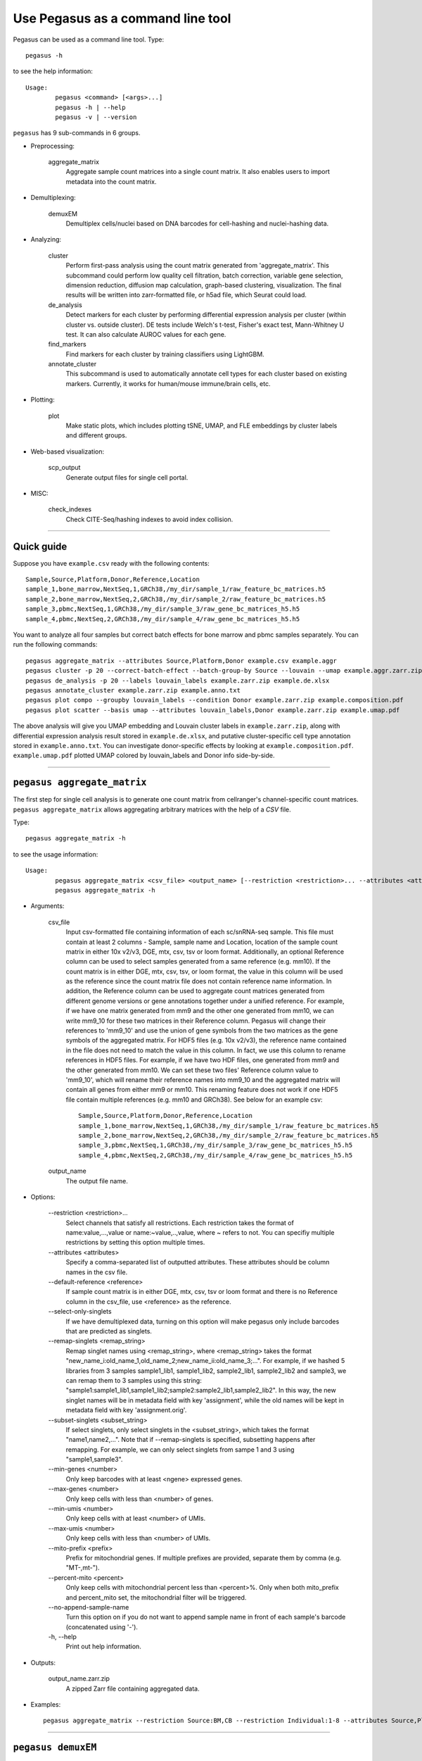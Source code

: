 Use Pegasus as a command line tool
---------------------------------------

Pegasus can be used as a command line tool. Type::

	pegasus -h

to see the help information::

	Usage:
		pegasus <command> [<args>...]
		pegasus -h | --help
		pegasus -v | --version

``pegasus`` has 9 sub-commands in 6 groups.

* Preprocessing:

	aggregate_matrix
		Aggregate sample count matrices into a single count matrix. It also enables users to import metadata into the count matrix.

* Demultiplexing:

	demuxEM
		Demultiplex cells/nuclei based on DNA barcodes for cell-hashing and nuclei-hashing data.

* Analyzing:

	cluster
		Perform first-pass analysis using the count matrix generated from 'aggregate_matrix'. This subcommand could perform low quality cell filtration, batch correction, variable gene selection, dimension reduction, diffusion map calculation, graph-based clustering, visualization. The final results will be written into zarr-formatted file, or h5ad file, which Seurat could load.

	de_analysis
		Detect markers for each cluster by performing differential expression analysis per cluster (within cluster vs. outside cluster). DE tests include Welch's t-test, Fisher's exact test, Mann-Whitney U test. It can also calculate AUROC values for each gene.

	find_markers
		Find markers for each cluster by training classifiers using LightGBM.

	annotate_cluster
		This subcommand is used to automatically annotate cell types for each cluster based on existing markers. Currently, it works for human/mouse immune/brain cells, etc.

* Plotting:

	plot
		Make static plots, which includes plotting tSNE, UMAP, and FLE embeddings by cluster labels and different groups.

* Web-based visualization:

	scp_output
		Generate output files for single cell portal.

* MISC:

	check_indexes
		Check CITE-Seq/hashing indexes to avoid index collision.

---------------------------------


Quick guide
^^^^^^^^^^^

Suppose you have ``example.csv`` ready with the following contents::

	Sample,Source,Platform,Donor,Reference,Location
	sample_1,bone_marrow,NextSeq,1,GRCh38,/my_dir/sample_1/raw_feature_bc_matrices.h5
	sample_2,bone_marrow,NextSeq,2,GRCh38,/my_dir/sample_2/raw_feature_bc_matrices.h5
	sample_3,pbmc,NextSeq,1,GRCh38,/my_dir/sample_3/raw_gene_bc_matrices_h5.h5
	sample_4,pbmc,NextSeq,2,GRCh38,/my_dir/sample_4/raw_gene_bc_matrices_h5.h5

You want to analyze all four samples but correct batch effects for bone marrow and pbmc samples separately. You can run the following commands::

	pegasus aggregate_matrix --attributes Source,Platform,Donor example.csv example.aggr
	pegasus cluster -p 20 --correct-batch-effect --batch-group-by Source --louvain --umap example.aggr.zarr.zip example
	pegasus de_analysis -p 20 --labels louvain_labels example.zarr.zip example.de.xlsx
	pegasus annotate_cluster example.zarr.zip example.anno.txt
	pegasus plot compo --groupby louvain_labels --condition Donor example.zarr.zip example.composition.pdf
	pegasus plot scatter --basis umap --attributes louvain_labels,Donor example.zarr.zip example.umap.pdf

The above analysis will give you UMAP embedding and Louvain cluster labels in ``example.zarr.zip``, along with differential expression analysis
result stored in ``example.de.xlsx``, and putative cluster-specific cell type annotation stored in ``example.anno.txt``.
You can investigate donor-specific effects by looking at ``example.composition.pdf``.
``example.umap.pdf`` plotted UMAP colored by louvain_labels and Donor info side-by-side.


---------------------------------


``pegasus aggregate_matrix``
^^^^^^^^^^^^^^^^^^^^^^^^^^^^^

The first step for single cell analysis is to generate one count matrix from cellranger's channel-specific count matrices. ``pegasus aggregate_matrix`` allows aggregating arbitrary matrices with the help of a *CSV* file.

Type::

	pegasus aggregate_matrix -h

to see the usage information::

	Usage:
		pegasus aggregate_matrix <csv_file> <output_name> [--restriction <restriction>... --attributes <attributes> --default-reference <reference> --select-only-singlets --min-genes <number>]
		pegasus aggregate_matrix -h

* Arguments:

	csv_file
		Input csv-formatted file containing information of each sc/snRNA-seq sample. This file must contain at least 2 columns - Sample, sample name and Location, location of the sample count matrix in either 10x v2/v3, DGE, mtx, csv, tsv or loom format. Additionally, an optional Reference column can be used to select samples generated from a same reference (e.g. mm10). If the count matrix is in either DGE, mtx, csv, tsv, or loom format, the value in this column will be used as the reference since the count matrix file does not contain reference name information. In addition, the Reference column can be used to aggregate count matrices generated from different genome versions or gene annotations together under a unified reference. For example, if we have one matrix generated from mm9 and the other one generated from mm10, we can write mm9_10 for these two matrices in their Reference column. Pegasus will change their references to 'mm9_10' and use the union of gene symbols from the two matrices as the gene symbols of the aggregated matrix. For HDF5 files (e.g. 10x v2/v3), the reference name contained in the file does not need to match the value in this column. In fact, we use this column to rename references in HDF5 files. For example, if we have two HDF files, one generated from mm9 and the other generated from mm10. We can set these two files' Reference column value to 'mm9_10', which will rename their reference names into mm9_10 and the aggregated matrix will contain all genes from either mm9 or mm10. This renaming feature does not work if one HDF5 file contain multiple references (e.g. mm10 and GRCh38). See below for an example csv::

			Sample,Source,Platform,Donor,Reference,Location
 			sample_1,bone_marrow,NextSeq,1,GRCh38,/my_dir/sample_1/raw_feature_bc_matrices.h5
			sample_2,bone_marrow,NextSeq,2,GRCh38,/my_dir/sample_2/raw_feature_bc_matrices.h5
			sample_3,pbmc,NextSeq,1,GRCh38,/my_dir/sample_3/raw_gene_bc_matrices_h5.h5
			sample_4,pbmc,NextSeq,2,GRCh38,/my_dir/sample_4/raw_gene_bc_matrices_h5.h5

	output_name
		The output file name.

* Options:

	-\-restriction <restriction>...
		Select channels that satisfy all restrictions. Each restriction takes the format of name:value,...,value or name:~value,..,value, where ~ refers to not. You can specifiy multiple restrictions by setting this option multiple times.

	-\-attributes <attributes>
		Specify a comma-separated list of outputted attributes. These attributes should be column names in the csv file.

	-\-default-reference <reference>
		If sample count matrix is in either DGE, mtx, csv, tsv or loom format and there is no Reference column in the csv_file, use <reference> as the reference.

	-\-select-only-singlets
		If we have demultiplexed data, turning on this option will make pegasus only include barcodes that are predicted as singlets.

	-\-remap-singlets <remap_string>
		Remap singlet names using <remap_string>, where <remap_string> takes the format "new_name_i:old_name_1,old_name_2;new_name_ii:old_name_3;...". For example, if we hashed 5 libraries from 3 samples sample1_lib1, sample1_lib2, sample2_lib1, sample2_lib2 and sample3, we can remap them to 3 samples using this string: "sample1:sample1_lib1,sample1_lib2;sample2:sample2_lib1,sample2_lib2". In this way, the new singlet names will be in metadata field with key 'assignment', while the old names will be kept in metadata field with key 'assignment.orig'.

	-\-subset-singlets <subset_string>
		If select singlets, only select singlets in the <subset_string>, which takes the format "name1,name2,...". Note that if --remap-singlets is specified, subsetting happens after remapping. For example, we can only select singlets from sampe 1 and 3 using "sample1,sample3".

	-\-min-genes <number>
		Only keep barcodes with at least <ngene> expressed genes.

	-\-max-genes <number>
		Only keep cells with less than <number> of genes.

	-\-min-umis <number>
		Only keep cells with at least <number> of UMIs.

	-\-max-umis <number>
		Only keep cells with less than <number> of UMIs.

	-\-mito-prefix <prefix>
		Prefix for mitochondrial genes. If multiple prefixes are provided, separate them by comma (e.g. "MT-,mt-").

	-\-percent-mito <percent>
		Only keep cells with mitochondrial percent less than <percent>%. Only when both mito_prefix and percent_mito set, the mitochondrial filter will be triggered.

	-\-no-append-sample-name
		Turn this option on if you do not want to append sample name in front of each sample's barcode (concatenated using '-').

	\-h, -\-help
		Print out help information.

* Outputs:

	output_name.zarr.zip
		A zipped Zarr file containing aggregated data.

* Examples::

	pegasus aggregate_matrix --restriction Source:BM,CB --restriction Individual:1-8 --attributes Source,Platform Manton_count_matrix.csv aggr_data


---------------------------------

``pegasus demuxEM``
^^^^^^^^^^^^^^^^^^^^^

Demultiplex cell-hashing/nucleus-hashing data.

Type::

	pegasus demuxEM -h

to see the usage information::

	Usage:
  		pegasus demuxEM [options] <input_raw_gene_bc_matrices_h5> <input_hto_csv_file> <output_name>
  		pegasus demuxEM -h | --help
  		pegasus demuxEM -v | --version

* Arguments:

	input_raw_gene_bc_matrices_h5
		Input raw RNA expression matrix in 10x hdf5 format. It is important to feed raw (unfiltered) count matrix, as demuxEM uses it to estimate the background information.

	input_hto_csv_file
		Input HTO (antibody tag) count matrix in CSV format.

	output_name
		Output name. All outputs will use it as the prefix.

* Options:

	\-p <number>, -\-threads <number>
		Number of threads. [default: 1]

	-\-genome <genome>
		Reference genome name. If not provided, we will infer it from the expression matrix file.

	-\-alpha-on-samples <alpha>
		The Dirichlet prior concentration parameter (alpha) on samples. An alpha value < 1.0 will make the prior sparse. [default: 0.0]

	-\-min-num-genes <number>
		We only demultiplex cells/nuclei with at least <number> of expressed genes. [default: 100]

	-\-min-num-umis <number>
		We only demultiplex cells/nuclei with at least <number> of UMIs. [default: 100]

	-\-min-signal-hashtag <count>
		Any cell/nucleus with less than <count> hashtags from the signal will be marked as unknown. [default: 10.0]

	-\-random-state <seed>
		The random seed used in the KMeans algorithm to separate empty ADT droplets from others. [default: 0]

	-\-generate-diagnostic-plots
		Generate a series of diagnostic plots, including the background/signal between HTO counts, estimated background probabilities, HTO distributions of cells and non-cells etc.

	-\-generate-gender-plot <genes>
		Generate violin plots using gender-specific genes (e.g. Xist). <gene> is a comma-separated list of gene names.

	-v, -\-version
		Show DemuxEM version.

	-h, -\-help
		Print out help information.

* Outputs:

	output_name_demux.zarr.zip
		RNA expression matrix with demultiplexed sample identities in Zarr format.

	output_name.out.demuxEM.zarr.zip
		DemuxEM-calculated results in Zarr format, containing two datasets, one for HTO and one for RNA.

	output_name.ambient_hashtag.hist.pdf
		Optional output. A histogram plot depicting hashtag distributions of empty droplets and non-empty droplets.

	output_name.background_probabilities.bar.pdf
		Optional output. A bar plot visualizing the estimated hashtag background probability distribution.

	output_name.real_content.hist.pdf
		Optional output. A histogram plot depicting hashtag distributions of not-real-cells and real-cells as defined by total number of expressed genes in the RNA assay.

	output_name.rna_demux.hist.pdf
		Optional output. A histogram plot depicting RNA UMI distribution for singlets, doublets and unknown cells.

	output_name.gene_name.violin.pdf
		Optional outputs. Violin plots depicting gender-specific gene expression across samples. We can have multiple plots if a gene list is provided in '--generate-gender-plot' option.

* Examples::

	pegasus demuxEM -p 8 --generate-diagnostic-plots sample_raw_gene_bc_matrices.h5 sample_hto.csv sample_output

---------------------------------

``pegasus cluster``
^^^^^^^^^^^^^^^^^^^

Once we collected the count matrix in 10x (``example_10x.h5``) or Zarr (``example.zarr.zip``) format, we can perform single cell analysis using ``pegasus cluster``.

Type::

	pegasus cluster -h

to see the usage information::

	Usage:
		pegasus cluster [options] <input_file> <output_name>
		pegasus cluster -h

* Arguments:

	input_file
		Input file in either 'zarr', 'h5ad', 'loom', '10x', 'mtx', 'csv', 'tsv' or 'fcs' format. If first-pass analysis has been performed, but you want to run some additional analysis, you could also pass a zarr-formatted file.

	output_name
		Output file name. All outputs will use it as the prefix.

* Options:

	\-p <number>, -\-threads <number>
		Number of threads. [default: 1]

	-\-processed
		Input file is processed. Assume quality control, data normalization and log transformation, highly variable gene selection, batch correction/PCA and kNN graph building is done.

  	-\-channel <channel_attr>
		Use <channel_attr> to create a 'Channel' column metadata field. All cells within a channel are assumed to come from a same batch.

	-\-black-list <black_list>
		Cell barcode attributes in black list will be popped out. Format is "attr1,attr2,...,attrn".

	-\-select-singlets
		Only select DemuxEM-predicted singlets for analysis.

	-\-remap-singlets <remap_string>
		Remap singlet names using <remap_string>, where <remap_string> takes the format "new_name_i:old_name_1,old_name_2;new_name_ii:old_name_3;...". For example, if we hashed 5 libraries from 3 samples sample1_lib1, sample1_lib2, sample2_lib1, sample2_lib2 and sample3, we can remap them to 3 samples using this string: "sample1:sample1_lib1,sample1_lib2;sample2:sample2_lib1,sample2_lib2". In this way, the new singlet names will be in metadata field with key 'assignment', while the old names will be kept in metadata field with key 'assignment.orig'.

	-\-subset-singlets <subset_string>
		If select singlets, only select singlets in the <subset_string>, which takes the format "name1,name2,...". Note that if --remap-singlets is specified, subsetting happens after remapping. For example, we can only select singlets from sampe 1 and 3 using "sample1,sample3".

	-\-genome <genome_name>
		If sample count matrix is in either DGE, mtx, csv, tsv or loom format, use <genome_name> as the genome reference name.

	-\-focus <keys>
		Focus analysis on Unimodal data with <keys>. <keys> is a comma-separated list of keys. If None, the self._selected will be the focused one.

	-\-append <key>
		 Append Unimodal data <key> to any <keys> in ``--focus``.

	-\-output-loom
	 	Output loom-formatted file.

	-\-output-h5ad
		Output h5ad-formatted file.

  	-\-min-genes <number>
		Only keep cells with at least <number> of genes. [default: 500]

	-\-max-genes <number>
		Only keep cells with less than <number> of genes. [default: 6000]

	-\-min-umis <number>
		Only keep cells with at least <number> of UMIs.

	-\-max-umis <number>
		Only keep cells with less than <number> of UMIs.

	-\-mito-prefix <prefix>
		Prefix for mitochondrial genes. Can provide multiple prefixes for multiple organisms (e.g. "MT-" means to use "MT-", "GRCh38:MT-,mm10:mt-,MT-" means to use "MT-" for GRCh38, "mt-" for mm10 and "MT-" for all other organisms). [default: GRCh38:MT-,mm10:mt-,MT-]

	-\-percent-mito <ratio>
		Only keep cells with mitochondrial percent less than <percent>%. [default: 20.0]

	-\-gene-percent-cells <ratio>
		Only use genes that are expressed in at least <percent>% of cells to select variable genes. [default: 0.05]

	-\-output-filtration-results
		Output filtration results as a spreadsheet.

	-\-plot-filtration-results
		Plot filtration results as PDF files.

	-\-plot-filtration-figsize <figsize>
		Figure size for filtration plots. <figsize> is a comma-separated list of two numbers, the width and height of the figure (e.g. 6,4).

	-\-min-genes-before-filtration <number>
		If raw data matrix is input, empty barcodes will dominate pre-filtration statistics. To avoid this, for raw data matrix, only consider barcodes with at lease <number> genes for pre-filtration condition. [default: 100]

	-\-counts-per-cell-after <number>
		Total counts per cell after normalization. [default: 1e5]

	-\-select-hvf-flavor <flavor>
		Highly variable feature selection method. <flavor> can be 'pegasus' or 'Seurat'. [default: pegasus]

	-\-select-hvf-ngenes <nfeatures>
		Select top <nfeatures> highly variable features. If <flavor> is 'Seurat' and <ngenes> is 'None', select HVGs with z-score cutoff at 0.5. [default: 2000]

	-\-no-select-hvf
		Do not select highly variable features.

	-\-plot-hvf
		Plot highly variable feature selection.

	-\-correct-batch-effect
		Correct for batch effects.

	-\-correction-method <method>
		Batch correction method, can be either 'L/S' for location/scale adjustment algorithm (Li and Wong. The analysis of Gene Expression Data 2003) or 'harmony' for Harmony (Korsunsky et al. Nature Methods 2019) or 'scanorama' for Scanorama (Hie et al. Nature Biotechnology 2019). [default: harmony]

	-\-batch-group-by <expression>
		Batch correction assumes the differences in gene expression between channels are due to batch effects. However, in many cases, we know that channels can be partitioned into several groups and each group is biologically different from others. In this case, we will only perform batch correction for channels within each group. This option defines the groups. If <expression> is None, we assume all channels are from one group. Otherwise, groups are defined according to <expression>. <expression> takes the form of either 'attr', or 'attr1+attr2+...+attrn', or 'attr=value11,...,value1n_1;value21,...,value2n_2;...;valuem1,...,valuemn_m'. In the first form, 'attr' should be an existing sample attribute, and groups are defined by 'attr'. In the second form, 'attr1',...,'attrn' are n existing sample attributes and groups are defined by the Cartesian product of these n attributes. In the last form, there will be m + 1 groups. A cell belongs to group i (i > 0) if and only if its sample attribute 'attr' has a value among valuei1,...,valuein_i. A cell belongs to group 0 if it does not belong to any other groups.

	-\-harmony-nclusters <nclusters>
		Number of clusters used for Harmony batch correction.

	-\-random-state <seed>
		Random number generator seed. [default: 0]

	-\-temp-folder <temp_folder>
		Joblib temporary folder for memmapping numpy arrays.

	-\-calc-signature-scores <sig_list>
		Calculate signature scores for gene sets in <sig_list>. <sig_list> is a comma-separated list of strings. Each string should either be a <GMT_file> or one of 'cell_cycle_human', 'cell_cycle_mouse', 'gender_human', 'gender_mouse', 'mitochondrial_genes_human', 'mitochondrial_genes_mouse', 'ribosomal_genes_human' and 'ribosomal_genes_mouse'.

	-\-pca-n <number>
		Number of principal components. [default: 50]

	-\-knn-K <number>
		Number of nearest neighbors for building kNN graph. [default: 100]

	-\-knn-full-speed
		For the sake of reproducibility, we only run one thread for building kNN indices. Turn on this option will allow multiple threads to be used for index building. However, it will also reduce reproducibility due to the racing between multiple threads.

	-\-kBET
		Calculate kBET.

	-\-kBET-batch <batch>
		kBET batch keyword.

	-\-kBET-alpha <alpha>
		kBET rejection alpha. [default: 0.05]

	-\-kBET-K <K>
		kBET K. [default: 25]

	-\-diffmap
		Calculate diffusion maps.

	-\-diffmap-ndc <number>
		Number of diffusion components. [default: 100]

	-\-diffmap-solver <solver>
		Solver for eigen decomposition, either 'randomized' or 'eigsh'. [default: eigsh]

	-\-diffmap-maxt <max_t>
		Maximum time stamp to search for the knee point. [default: 5000]

	-\-calculate-pseudotime <roots>
		Calculate diffusion-based pseudotimes based on <roots>. <roots> should be a comma-separated list of cell barcodes.

  	-\-louvain
  		Run louvain clustering algorithm.

	-\-louvain-resolution <resolution>
		Resolution parameter for the louvain clustering algorithm. [default: 1.3]

	-\-louvain-class-label <label>
		Louvain cluster label name in result. [default: louvain_labels]

	-\-leiden
		Run leiden clustering algorithm.

	-\-leiden-resolution <resolution>
		Resolution parameter for the leiden clustering algorithm. [default: 1.3]

	-\-leiden-niter <niter>
		Number of iterations of running the Leiden algorithm. If <niter> is negative, run Leiden iteratively until no improvement. [default: -1]

	-\-leiden-class-label <label>
		Leiden cluster label name in result. [default: leiden_labels]

	-\-spectral-louvain
		Run spectral-louvain clustering algorithm.

	-\-spectral-louvain-basis <basis>
		Basis used for KMeans clustering. Can be 'pca' or 'diffmap'. If 'diffmap' is not calculated, use 'pca' instead. [default: diffmap]

	-\-spectral-louvain-nclusters <number>
		Number of first level clusters for Kmeans. [default: 30]

	-\-spectral-louvain-nclusters2 <number>
		Number of second level clusters for Kmeans. [default: 50]

	-\-spectral-louvain-ninit <number>
		Number of Kmeans tries for first level clustering. Default is the same as scikit-learn Kmeans function. [default: 10]

	-\-spectral-louvain-resolution <resolution>.
		Resolution parameter for louvain. [default: 1.3]

	-\-spectral-louvain-class-label <label>
		Spectral-louvain label name in result. [default: spectral_louvain_labels]

	-\-spectral-leiden
		Run spectral-leiden clustering algorithm.

	-\-spectral-leiden-basis <basis>
		Basis used for KMeans clustering. Can be 'pca' or 'diffmap'. If 'diffmap' is not calculated, use 'pca' instead. [default: diffmap]

	-\-spectral-leiden-nclusters <number>
		Number of first level clusters for Kmeans. [default: 30]

	-\-spectral-leiden-nclusters2 <number>
		Number of second level clusters for Kmeans. [default: 50]

	-\-spectral-leiden-ninit <number>
		Number of Kmeans tries for first level clustering. Default is the same as scikit-learn Kmeans function. [default: 10]

	-\-spectral-leiden-resolution <resolution>
		Resolution parameter for leiden. [default: 1.3]

	-\-spectral-leiden-class-label <label>
		Spectral-leiden label name in result. [default: spectral_leiden_labels]

	-\-tsne
		Run FIt-SNE package to compute t-SNE embeddings for visualization.

	-\-tsne-perplexity <perplexity>
		t-SNE's perplexity parameter. [default: 30]

	-\-tsne-initialization <choice>
		<choice> can be either 'random' or 'pca'. 'random' refers to random initialization. 'pca' refers to PCA initialization as described in (CITE Kobak et al. 2019) [default: pca]

  	-\-umap
  		Run umap for visualization.

	-\-umap-K <K>
		K neighbors for umap. [default: 15]

	-\-umap-min-dist <number>
		Umap parameter. [default: 0.5]

	-\-umap-spread <spread>
		Umap parameter. [default: 1.0]

	-\-fle
		Run force-directed layout embedding.

	-\-fle-K <K>
		K neighbors for building graph for FLE. [default: 50]

	-\-fle-target-change-per-node <change>
		Target change per node to stop forceAtlas2. [default: 2.0]

	-\-fle-target-steps <steps>
		Maximum number of iterations before stopping the forceAtlas2 algoritm. [default: 5000]

	-\-fle-memory <memory>
		Memory size in GB for the Java FA2 component. [default: 8]

	-\-net-down-sample-fraction <frac>
		Down sampling fraction for net-related visualization. [default: 0.1]

	-\-net-down-sample-K <K>
		Use <K> neighbors to estimate local density for each data point for down sampling. [default: 25]

	-\-net-down-sample-alpha <alpha>
		Weighted down sample, proportional to radius^alpha. [default: 1.0]

	-\-net-regressor-L2-penalty <value>
		L2 penalty parameter for the deep net regressor. [default: 0.1]

	-\-net-umap
		Run net umap for visualization.

	-\-net-umap-polish-learning-rate <rate>
		After running the deep regressor to predict new coordinate, what is the learning rate to use to polish the coordinates for UMAP. [default: 1.0]

	-\-net-umap-polish-nepochs <nepochs>
		Number of iterations for polishing UMAP run. [default: 40]

	-\-net-umap-out-basis <basis>
		Output basis for net-UMAP. [default: net_umap]

	-\-net-fle
		Run net FLE.

	-\-net-fle-polish-target-steps <steps>
		After running the deep regressor to predict new coordinate, what is the number of force atlas 2 iterations. [default: 1500]

	-\-net-fle-out-basis <basis>
		Output basis for net-FLE. [default: net_fle]

	-\-infer-doublets
		Infer doublets using the method described `here <https://github.com/klarman-cell-observatory/pegasus/raw/master/doublet_detection.pdf>`_. Obs attribute 'doublet_score' stores Scrublet-like doublet scores and attribute 'demux_type' stores 'doublet/singlet' assignments.
  
 	-\-expected-doublet-rate <rate>
 		The expected doublet rate per sample. By default, calculate the expected rate based on number of cells from the 10x multiplet rate table.

	-\-dbl-cluster-attr <attr>
		<attr> refers to a cluster attribute containing cluster labels (e.g. 'louvain_labels'). Doublet clusters will be marked based on <attr> with the following criteria: passing the Fisher's exact test and having >= 50% of cells identified as doublets. By default, the first computed cluster attribute in the list of leiden, louvain, spectral_ledein and spectral_louvain is used.

	-\-citeseq
	    Input data contain both RNA and CITE-Seq modalities. This will set --focus to be the RNA modality and --append to be the CITE-Seq modality. In addition, 'ADT-' will be added in front of each antibody name to avoid name conflict with genes in the RNA modality.

	-\-citeseq-umap
		For high quality cells kept in the RNA modality, generate a UMAP based on their antibody expression. 
  
	-\-citeseq-umap-exclude <list>
		<list> is a comma-separated list of antibodies to be excluded from the UMAP calculation (e.g. Mouse-IgG1,Mouse-IgG2a).

	\-h, -\-help
		Print out help information.

* Outputs:

	output_name.zarr.zip
		Output file in Zarr format. To load this file in python, use ``import pegasus; data = pegasus.read_input('output_name.zarr.zip')``. The log-normalized expression matrix is stored in ``data.X`` as a CSR-format sparse matrix. The ``obs`` field contains cell related attributes, including clustering results. For example, ``data.obs_names`` records cell barcodes; ``data.obs['Channel']`` records the channel each cell comes from; ``data.obs['n_genes']``, ``data.obs['n_counts']``, and ``data.obs['percent_mito']`` record the number of expressed genes, total UMI count, and mitochondrial rate for each cell respectively; ``data.obs['louvain_labels']`` and ``data.obs['approx_louvain_labels']`` record each cell's cluster labels using different clustring algorithms; ``data.obs['pseudo_time']`` records the inferred pseudotime for each cell. The ``var`` field contains gene related attributes. For example, ``data.var_names`` records gene symbols, ``data.var['gene_ids']`` records Ensembl gene IDs, and ``data.var['selected']`` records selected variable genes. The ``obsm`` field records embedding coordiates. For example, ``data.obsm['X_pca']`` records PCA coordinates, ``data.obsm['X_tsne']`` records tSNE coordinates, ``data.obsm['X_umap']`` records UMAP coordinates, ``data.obsm['X_diffmap']`` records diffusion map coordinates, and ``data.obsm['X_fle']`` records the force-directed layout coordinates from the diffusion components. The ``uns`` field stores other related information, such as reference genome (``data.uns['genome']``). This file can be loaded into R and converted into a Seurat object.

	output_name.<group>.h5ad
		Optional output. Only exists if '--output-h5ad' is set. Results in h5ad format per focused <group>. This file can be loaded into R and converted into a Seurat object.

	output_name.<group>.loom
		Optional output. Only exists if '--output-loom' is set. Results in loom format per focused <group>.

	output_name.<group>.filt.xlsx
		 Optional output. Only exists if '--output-filtration-results' is set. Filtration statistics per focused <group>. This file has two sheets --- Cell filtration stats and Gene filtration stats. The first sheet records cell filtering results and it has 10 columns: Channel, channel name; kept, number of cells kept; median_n_genes, median number of expressed genes in kept cells; median_n_umis, median number of UMIs in kept cells; median_percent_mito, median mitochondrial rate as UMIs between mitochondrial genes and all genes in kept cells; filt, number of cells filtered out; total, total number of cells before filtration, if the input contain all barcodes, this number is the cells left after '--min-genes-on-raw' filtration; median_n_genes_before, median expressed genes per cell before filtration; median_n_umis_before, median UMIs per cell before filtration; median_percent_mito_before, median mitochondrial rate per cell before filtration. The channels are sorted in ascending order with respect to the number of kept cells per channel. The second sheet records genes that failed to pass the filtering. This sheet has 3 columns: gene, gene name; n_cells, number of cells this gene is expressed; percent_cells, the fraction of cells this gene is expressed. Genes are ranked in ascending order according to number of cells the gene is expressed. Note that only genes not expressed in any cell are removed from the data. Other filtered genes are marked as non-robust and not used for TPM-like normalization.

	output_name.<group>.filt.gene.pdf
		Optional output. Only exists if '--plot-filtration-results' is set. This file contains violin plots contrasting gene count distributions before and after filtration per channel per focused <group>.

	output_name.<group>.filt.UMI.pdf
		Optional output. Only exists if '--plot-filtration-results' is set. This file contains violin plots contrasting UMI count distributions before and after filtration per channel per focused <group>.

	output_name.<group>.filt.mito.pdf
		Optional output. Only exists if '--plot-filtration-results' is set. This file contains violin plots contrasting mitochondrial rate distributions before and after filtration per channel per focused <group>.

	output_name.<group>.hvf.pdf
		Optional output. Only exists if '--plot-hvf' is set. This file contains a scatter plot describing the highly variable gene selection procedure per focused <group>.

	output_name.<group>.<channel>.dbl.png
		Optional output. Only exists if '--infer-doublets' is set. Each figure consists of 4 panels showing diagnostic plots for doublet inference. If there is only one channel in <group>, file name becomes output_name.<group>.dbl.png.

* Examples::

	pegasus cluster -p 20 --correct-batch-effect --louvain --tsne example_10x.h5 example_out
	pegasus cluster -p 20 --leiden --umap --net-fle example.zarr.zip example_out


---------------------------------


``pegasus de_analysis``
^^^^^^^^^^^^^^^^^^^^^^^^

Once we have the clusters, we can detect markers using ``pegasus de_analysis``. We will calculate Mann-Whitney U test and AUROC values by default.

Type::

	pegasus de_analysis -h

to see the usage information::

	Usage:
		pegasus de_analysis [options] (--labels <attr>) <input_data_file> <output_spreadsheet>
		pegasus de_analysis -h

* Arguments:

	input_data_file
		Single cell data with clustering calculated. DE results would be written back.

	output_spreadsheet
		Output spreadsheet with DE results.

* Options:

	-\-labels <attr>
		<attr> used as cluster labels. [default: louvain_labels]

	\-p <threads>
		Use <threads> threads. [default: 1]

	-\-de-key <key>
		Store DE results into AnnData varm with key = <key>. [default: de_res]

	-\-t
		Calculate Welch's t-test.

	-\-fisher
		Calculate Fisher's exact test.

	-\-temp-folder <temp_folder>
		Joblib temporary folder for memmapping numpy arrays.

	-\-alpha <alpha>
		Control false discovery rate at <alpha>. [default: 0.05]

	-\-ndigits <ndigits>
		Round non p-values and q-values to <ndigits> after decimal point in the excel. [default: 3]

	-\-quiet
		Do not show detailed intermediate outputs.

	\-h, -\-help
		Print out help information.

* Outputs:

	input_data_file
		DE results would be written back to the 'varm' field with name set by '--de-key <key>'.

	output_spreadsheet
		An excel spreadsheet containing DE results. Each cluster has two tabs in the spreadsheet. One is for up-regulated genes and the other is for down-regulated genes.
		If DE was performed on conditions within each cluster. Each cluster will have number of conditions tabs and each condition tab contains two spreadsheet: up for up-regulated genes and down for down-regulated genes.

* Examples::

	pegasus de_analysis -p 26 --labels louvain_labels --t --fisher example.zarr.zip example_de.xlsx


---------------------------------


``pegasus find_markers``
^^^^^^^^^^^^^^^^^^^^^^^^

Once we have the DE results, we can optionally find cluster-specific markers with gradient boosting using ``pegasus find_markers``.

Type::

	pegasus find_markers -h

to see the usage information::

	Usage:
		pegasus find_markers [options] <input_data_file> <output_spreadsheet>
		pegasus find_markers -h

* Arguments:

	input_h5ad_file
		Single cell data after running the de_analysis.

	output_spreadsheet
		Output spreadsheet with LightGBM detected markers.

* Options:

	\-p <threads>
		Use <threads> threads. [default: 1]

	-\-labels <attr>
		<attr> used as cluster labels. [default: louvain_labels]

	-\-de-key <key>
		Key for storing DE results in 'varm' field. [default: de_res]

	-\-remove-ribo
		Remove ribosomal genes with either RPL or RPS as prefixes.

	-\-min-gain <gain>
		Only report genes with a feature importance score (in gain) of at least <gain>. [default: 1.0]

	-\-random-state <seed>
		Random state for initializing LightGBM and KMeans. [default: 0]



	\-h, -\-help
		Print out help information.

* Outputs:

	output_spreadsheet
		An excel spreadsheet containing detected markers. Each cluster has one tab in the spreadsheet and each tab has six columns, listing markers that are strongly up-regulated, weakly up-regulated, down-regulated and their associated LightGBM gains.

* Examples::

	pegasus find_markers --labels louvain_labels --remove-ribo --min-gain 10.0 -p 10 example.zarr.zip example.markers.xlsx


---------------------------------


``pegasus annotate_cluster``
^^^^^^^^^^^^^^^^^^^^^^^^^^^^

Once we have the DE results, we could optionally identify putative cell types for each cluster using ``pegasus annotate_cluster``.
This command has two forms: the first form generates putative annotations, and the second form write annotations into the Zarr object.

Type::

	pegasus annotate_cluster -h

to see the usage information::

	Usage:
		pegasus annotate_cluster [--marker-file <file> --de-test <test> --de-alpha <alpha> --de-key <key> --minimum-report-score <score> --do-not-use-non-de-genes] <input_data_file> <output_file>
		pegasus annotate_cluster --annotation <annotation_string> <input_data_file>
		pegasus annotate_cluster -h

* Arguments:

	input_data_file
		Single cell data with DE analysis done by ``pegasus de_analysis``.

	output_file
		Output annotation file.

* Options:

	-\-markers <str>
		<str> is a comma-separated list. Each element in the list either refers to a JSON file containing legacy markers, or 'human_immune'/'mouse_immune'/'human_brain'/'mouse_brain'/'human_lung' for predefined markers. [default: human_immune]

	-\-de-test <test>
		DE test to use to infer cell types. [default: mwu]

	-\-de-alpha <alpha>
		False discovery rate to control family-wise error rate. [default: 0.05]

	-\-de-key <key>
		Keyword where the DE results store in 'varm' field. [default: de_res]

	-\-minimum-report-score <score>
		Minimum cell type score to report a potential cell type. [default: 0.5]

	-\-do-not-use-non-de-genes
		Do not count non DE genes as down-regulated.

	-\-annotation <annotation_string>
		Write cell type annotations in <annotation_string> into <input_data_file>. <annotation_string> has this format: ``'anno_name:clust_name:anno_1;anno_2;...;anno_n'``,
		where ``anno_name`` is the annotation attribute in the Zarr object, ``clust_name`` is the attribute with cluster ids, and ``anno_i`` is the annotation for cluster i.

	\-h, -\-help
		Print out help information.

* Outputs:

	output_file
		This is a text file. For each cluster, all its putative cell types are listed in descending order of the cell type score. For each putative cell type, all markers support this cell type are listed. If one putative cell type has cell subtypes, all subtypes will be listed under this cell type.

* Examples::

	pegasus annotate_cluster example.zarr.zip example.anno.txt
	pegasus annotate_cluster --markers human_immune,human_lung lung.zarr.zip lung.anno.txt
	pegasus annotate_cluster --annotation "anno:louvain_labels:T cells;B cells;NK cells;Monocytes" example.zarr.zip


---------------------------------



``pegasus plot``
^^^^^^^^^^^^^^^^^

We can make a variety of figures using ``pegasus plot``.

Type::

	pegasus plot -h

to see the usage information::

	Usage:
  		pegasus plot [options] [--restriction <restriction>...] [--palette <palette>...] <plot_type> <input_file> <output_file>
		pegasus plot -h

* Arguments:

	plot_type
		Plot type, either 'scatter' for scatter plots or 'compo' for composition plots.

	input_file
		Single cell data in Zarr or H5ad format.

  	output_file
  		Output image file.

* Options:

	-\-dpi <dpi>
		DPI value for the figure. [default: 500]

	-\-basis <basis>
		Basis for 2D plotting, chosen from 'tsne', 'fitsne', 'umap', 'pca', 'fle', 'net_tsne', 'net_umap' or 'net_fle'. [default: umap]

	-\-attributes <attrs>
		<attrs> is a comma-separated list of attributes to color the basis. This option is only used in 'scatter'.

	-\-restriction <restriction>...
		Set restriction if you only want to plot a subset of data. Multiple <restriction> strings are allowed. Each <restriction> takes the format of 'attr:value,value', or 'attr:~value,value..' which means excluding values. This option is used in 'composition' and 'scatter'.

	-\-alpha <alpha>
		Point transparent parameter. Can be a single value or a list of values separated by comma used for each attribute in <attrs>.

	-\-legend-loc <str>
		Legend location, can be either "right margin" or "on data". If a list is provided, set 'legend_loc' for each attribute in 'attrs' separately. [default: "right margin"]

	-\-palette <str>
		Used for setting colors for every categories in categorical attributes. Multiple <palette> strings are allowed. Each string takes the format of 'attr:color1,color2,...,colorn'. 'attr' is the categorical attribute and 'color1' - 'colorn' are the colors for each category in 'attr' (e.g. 'cluster_labels:black,blue,red,...,yellow'). If there is only one categorical attribute in 'attrs', ``palletes`` can be set as a single string and the 'attr' keyword can be omitted (e.g. "blue,yellow,red").

	-\-show-background
		Show points that are not selected as gray.

	-\-nrows <nrows>
		Number of rows in the figure. If not set, pegasus will figure it out automatically.

	-\-ncols <ncols>
		Number of columns in the figure. If not set, pegasus will figure it out automatically.

	-\-panel-size <sizes>
		Panel size in inches, w x h, separated by comma. Note that margins are not counted in the sizes. For composition, default is (6, 4). For scatter plots, default is (4, 4).

	-\-left <left>
		Figure's left margin in fraction with respect to panel width.

	-\-bottom <bottom>
		Figure's bottom margin in fraction with respect to panel height.

	-\-wspace <wspace>
		Horizontal space between panels in fraction with respect to panel width.

	-\-hspace <hspace>
		Vertical space between panels in fraction with respect to panel height.

	-\-groupby <attr>
		Use <attr> to categorize the cells for the composition plot, e.g. cell type.

	-\-condition <attr>
		Use <attr> to calculate frequency within each category defined by '--groupby' for the composition plot, e.g. donor.

	-\-style <style>
		Composition plot styles. Can be either 'frequency' or 'normalized'. [default: normalized]

	\-h, -\-help
		Print out help information.

Examples::

	pegasus plot scatter --basis tsne --attributes louvain_labels,Donor example.h5ad scatter.pdf
	pegasus plot compo --groupby louvain_labels --condition Donor example.zarr.zip compo.pdf


---------------------------------

``pegasus scp_output``
^^^^^^^^^^^^^^^^^^^^^^^

If we want to visualize analysis results on `single cell portal <https://singlecell.broadinstitute.org/single_cell>`_ (SCP), we can generate required files for SCP using this subcommand.

Type::

	pegasus scp_output -h

to see the usage information::

	Usage:
		pegasus scp_output <input_data_file> <output_name>
		pegasus scp_output -h

* Arguments:

	input_data_file
		Analyzed single cell data in zarr format.

	output_name
		Name prefix for all outputted files.

* Options:

	-\-dense
		Output dense expression matrix instead.

	-\-round-to <ndigit>
		Round expression to <ndigit> after the decimal point. [default: 2]

	\-h, -\-help
		Print out help information.

* Outputs:

	output_name.scp.metadata.txt, output_name.scp.barcodes.tsv, output_name.scp.genes.tsv, output_name.scp.matrix.mtx, output_name.scp.*.coords.txt, output_name.scp.expr.txt
		Files that single cell portal needs.

* Examples::

	pegasus scp_output example.zarr.zip example


---------------------------------

``pegasus check_indexes``
^^^^^^^^^^^^^^^^^^^^^^^^^

If we run CITE-Seq or any kind of hashing, we need to make sure that the library indexes of CITE-Seq/hashing do not collide with 10x's RNA indexes. This command can help us to determine which 10x index sets we should use.

Type::

	pegasus check_indexes -h

to see the usage information::

	Usage:
		pegasus check_indexes [--num-mismatch <mismatch> --num-report <report>] <index_file>
		pegasus check_indexes -h

* Arguments:

	index_file
		Index file containing CITE-Seq/hashing index sequences. One sequence per line.

* Options:

	-\-num-mismatch <mismatch>
		Number of mismatch allowed for each index sequence. [default: 1]

  	-\-num-report <report>
  		Number of valid 10x indexes to report. Default is to report all valid indexes. [default: 9999]

  	\-h, -\-help
  		Print out help information.

* Outputs:

	Up to <report> number of valid 10x indexes will be printed out to standard output.

* Examples::

	pegasus check_indexes --num-report 8 index_file.txt
